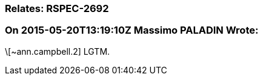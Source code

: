 === Relates: RSPEC-2692

=== On 2015-05-20T13:19:10Z Massimo PALADIN Wrote:
\[~ann.campbell.2] LGTM.

